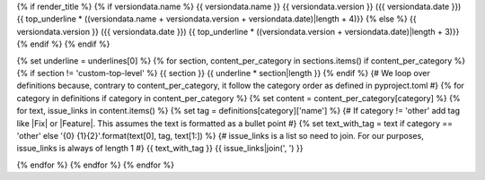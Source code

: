 {% if render_title %}
{% if versiondata.name %}
{{ versiondata.name }} {{ versiondata.version }} ({{ versiondata.date }})
{{ top_underline * ((versiondata.name + versiondata.version + versiondata.date)|length + 4)}}
{% else %}
{{ versiondata.version }} ({{ versiondata.date }})
{{ top_underline * ((versiondata.version + versiondata.date)|length + 3)}}
{% endif %}
{% endif %}

{% set underline = underlines[0] %}
{% for section, content_per_category in sections.items() if content_per_category %}
{% if section != 'custom-top-level' %}
{{ section }}
{{ underline * section|length }}
{% endif %}
{# We loop over definitions because, contrary to content_per_category, it follow the category order as defined in pyproject.toml #}
{% for category in definitions if category in content_per_category %}
{% set content = content_per_category[category] %}
{% for text, issue_links in content.items() %}
{% set tag = definitions[category]['name'] %}
{# If category != 'other' add tag like |Fix| or |Feature|. This assumes the text is formatted as a bullet point #}
{% set text_with_tag = text if category == 'other' else '{0} {1}{2}'.format(text[0], tag, text[1:]) %}
{# issue_links is a list so need to join. For our purposes, issue_links is always of length 1 #}
{{ text_with_tag }} {{ issue_links|join(', ') }}

{% endfor %}
{% endfor %}
{% endfor %}
